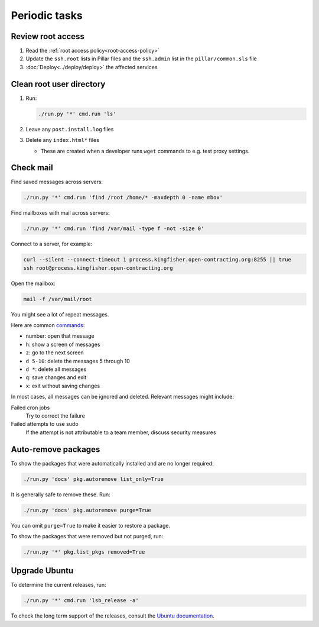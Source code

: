 Periodic tasks
==============

.. _review-root-access:

Review root access
------------------

#. Read the :ref:`root access policy<root-access-policy>`
#. Update the ``ssh.root`` lists in Pillar files and the ``ssh.admin`` list in the ``pillar/common.sls`` file
#. :doc:`Deploy<../deploy/deploy>` the affected services

.. _clean-root-user-directory:

Clean root user directory
-------------------------

#. Run:

   .. code-block:: bash

      ./run.py '*' cmd.run 'ls'

#. Leave any ``post.install.log`` files
#. Delete any ``index.html*`` files

   -  These are created when a developer runs ``wget`` commands to e.g. test proxy settings.

.. _check-mail:

Check mail
----------

Find saved messages across servers:

.. code-block:: bash

   ./run.py '*' cmd.run 'find /root /home/* -maxdepth 0 -name mbox'

Find mailboxes with mail across servers:

.. code-block:: bash

   ./run.py '*' cmd.run 'find /var/mail -type f -not -size 0'

Connect to a server, for example:

.. code-block:: bash

   curl --silent --connect-timeout 1 process.kingfisher.open-contracting.org:8255 || true
   ssh root@process.kingfisher.open-contracting.org

Open the mailbox:

.. code-block:: bash

   mail -f /var/mail/root

You might see a lot of repeat messages.

Here are common `commands <http://www.johnkerl.org/doc/mail-how-to.html>`__:

-  number: open that message
-  ``h``: show a screen of messages
-  ``z``: go to the next screen
-  ``d 5-10``: delete the messages 5 through 10
-  ``d *``: delete all messages
-  ``q``: save changes and exit
-  ``x``: exit without saving changes

In most cases, all messages can be ignored and deleted. Relevant messages might include:

Failed cron jobs
   Try to correct the failure
Failed attempts to use sudo
   If the attempt is not attributable to a team member, discuss security measures

Auto-remove packages
--------------------

To show the packages that were automatically installed and are no longer required:

.. code-block:: bash

   ./run.py 'docs' pkg.autoremove list_only=True

It is generally safe to remove these. Run:

.. code-block:: bash

   ./run.py 'docs' pkg.autoremove purge=True

You can omit ``purge=True`` to make it easier to restore a package.

To show the packages that were removed but not purged, run:

.. code-block:: bash

   ./run.py '*' pkg.list_pkgs removed=True

.. _rescale-server:

Upgrade Ubuntu
--------------

To determine the current releases, run:

.. code-block:: bash

   ./run.py '*' cmd.run 'lsb_release -a'

To check the long term support of the releases, consult the `Ubuntu documentation <https://ubuntu.com/about/release-cycle>`__.
